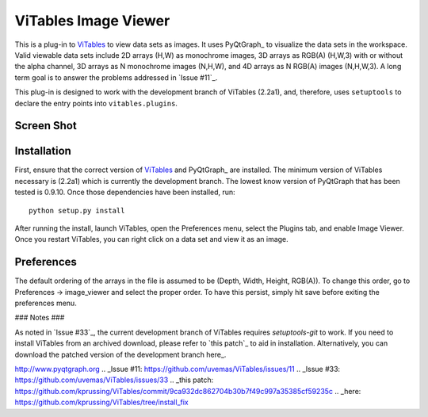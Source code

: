 ViTables Image Viewer 
=====================

This is a plug-in to ViTables_ to view data sets as images.  It uses
PyQtGraph_ to visualize the data sets in the workspace.  Valid viewable
data sets include 2D arrays (H,W) as monochrome images, 3D arrays as
RGB(A) (H,W,3) with or without the alpha channel, 3D arrays as N
monochrome images (N,H,W), and 4D arrays as N RGB(A) images (N,H,W,3).
A long term goal is to answer the problems addressed in `Issue #11`_.

This plug-in is designed to work with the development branch of ViTables
(2.2a1), and, therefore, uses ``setuptools`` to declare the entry points
into ``vitables.plugins``.

Screen Shot 
-----------

.. image:: example/screen_shot_20150521T140720.png


Installation 
------------

First, ensure that the correct version of ViTables_ and PyQtGraph_ are
installed.  The minimum version of ViTables necessary is (2.2a1) which
is currently the development branch.  The lowest know version of
PyQtGraph that has been tested is 0.9.10.  Once those dependencies have
been installed, run::

    python setup.py install

After running the install, launch ViTables, open the Preferences menu,
select the Plugins tab, and enable Image Viewer.  Once you restart
ViTables, you can right click on a data set and view it as an image.

Preferences 
-----------

The default ordering of the arrays in the file is assumed to be (Depth,
Width, Height, RGB(A)).  To change this order, go to Preferences ->
image_viewer and select the proper order.  To have this persist, simply
hit save before exiting the preferences menu.

### Notes ###

As noted in `Issue #33`_, the current development branch of ViTables
requires `setuptools-git` to work.  If you need to install ViTables from
an archived download, please refer to `this patch`_ to aid in
installation.  Alternatively, you can download the patched version of
the development branch here_.

.. _ViTables: http://vitables.org .. _PyQtGraph:
http://www.pyqtgraph.org .. _Issue #11:
https://github.com/uvemas/ViTables/issues/11 .. _Issue #33:
https://github.com/uvemas/ViTables/issues/33 .. _this patch:
https://github.com/kprussing/ViTables/commit/9ca932dc862704b30b7f49c997a35385cf59235c
.. _here: https://github.com/kprussing/ViTables/tree/install_fix

